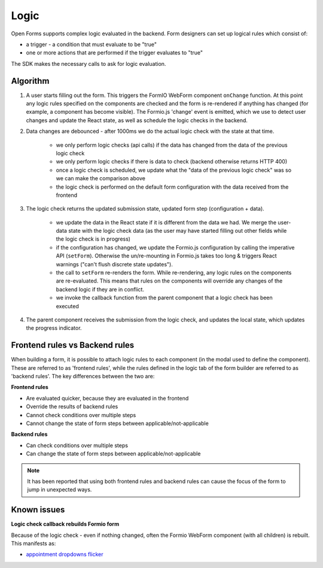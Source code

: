 .. _developers_sdk_logic:

=====
Logic
=====

Open Forms supports complex logic evaluated in the backend. Form designers can set up
logical rules which consist of:

* a trigger - a condition that must evaluate to be "true"
* one or more actions that are performed if the trigger evaluates to "true"

The SDK makes the necessary calls to ask for logic evaluation.

Algorithm
=========

1. A user starts filling out the form. This triggers the FormIO WebForm component ``onChange`` function.
   At this point any logic rules specified on the components are checked and the form is re-rendered if anything has
   changed (for example, a component has become visible). The Formio.js 'change' event is emitted, which we use
   to detect user changes and update the React state, as well as schedule the logic checks in the backend.

2. Data changes are debounced - after 1000ms we do the actual logic check with the state at that time.

    - we only perform logic checks (api calls) if the data has changed from the data of
      the previous logic check
    - we only perform logic checks if there is data to check (backend otherwise returns
      HTTP 400)
    - once a logic check is scheduled, we update what the "data of the previous logic
      check" was so we can make the comparison above
    - the logic check is performed on the default form configuration with the data received from the frontend

3. The logic check returns the updated submission state, updated form step (configuration
   + data).

    - we update the data in the React state if it is different from the data we had. We
      merge the user-data state with the logic check data (as the user may have started
      filling out other fields while the logic check is in progress)
    - if the configuration has changed, we update the Formio.js configuration by calling the imperative API
      (``setForm``). Otherwise the un/re-mounting in Formio.js takes too long & triggers React warnings ("can't
      flush discrete state updates").
    - the call to ``setForm`` re-renders the form. While re-rendering, any logic rules on the components are
      re-evaluated. This means that rules on the components will override any changes of the backend logic if they are
      in conflict.
    - we invoke the callback function from the parent component that a logic check has
      been executed

4. The parent component receives the submission from the logic check, and updates the
   local state, which updates the progress indicator.

Frontend rules vs Backend rules
===============================

When building a form, it is possible to attach logic rules to each component (in the modal used to define the component).
These are referred to as 'frontend rules', while the rules defined in the logic tab of the form builder are referred
to as 'backend rules'. The key differences between the two are:

**Frontend rules**

- Are evaluated quicker, because they are evaluated in the frontend
- Override the results of backend rules
- Cannot check conditions over multiple steps
- Cannot change the state of form steps between applicable/not-applicable

**Backend rules**

- Can check conditions over multiple steps
- Can change the state of form steps between applicable/not-applicable

.. note::

   It has been reported that using both frontend rules and backend rules can cause the focus of the form to jump
   in unexpected ways.

Known issues
============

**Logic check callback rebuilds Formio form**

Because of the logic check - even if nothing changed, often the Formio WebForm component
(with all children) is rebuilt. This manifests as:

- `appointment dropdowns flicker`_

.. _appointment dropdowns flicker: https://github.com/open-formulieren/open-forms/issues/698

